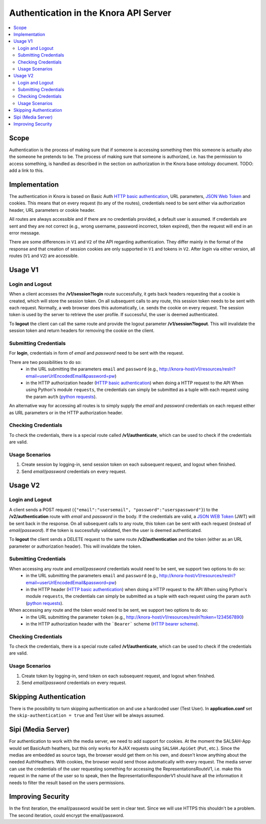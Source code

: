 .. Copyright © 2015 Lukas Rosenthaler, Benjamin Geer, Ivan Subotic,
   Tobias Schweizer, André Kilchenmann, and Sepideh Alassi.

   This file is part of Knora.

   Knora is free software: you can redistribute it and/or modify
   it under the terms of the GNU Affero General Public License as published
   by the Free Software Foundation, either version 3 of the License, or
   (at your option) any later version.

   Knora is distributed in the hope that it will be useful,
   but WITHOUT ANY WARRANTY; without even the implied warranty of
   MERCHANTABILITY or FITNESS FOR A PARTICULAR PURPOSE.  See the
   GNU Affero General Public License for more details.

   You should have received a copy of the GNU Affero General Public
   License along with Knora.  If not, see <http://www.gnu.org/licenses/>.

.. _authentication:

Authentication in the Knora API Server
======================================

.. contents:: :local:

Scope
------

Authentication is the process of making sure that if someone is accessing something then this someone is actually also
the someone he pretends to be. The process of making sure that someone is authorized, i.e. has the permission to access
something, is handled as described in the section on authorization in the Knora base ontology document. TODO: add a link to this.

Implementation
--------------

The authentication in Knora is based on Basic Auth `HTTP basic authentication`_, URL parameters, `JSON Web Token`_ and
cookies. This means that on every request (to any of the routes), credentials need to be sent either via authorization
header, URL parameters or cookie header.

All routes are always accessible and if there are no credentials provided, a default user is assumed. If credentials
are sent and they are not correct (e.g., wrong username, password incorrect, token expired), then the request will end
in an error message.

There are some differences in ``V1`` and ``V2`` of the API regarding authentication. They differ mainly in the format
of the response and that creation of session cookies are only supported in ``V1`` and tokens in ``V2``. After `login`
via either version, all routes (``V1`` and ``V2``) are accessible.

Usage V1
--------

Login and Logout
^^^^^^^^^^^^^^^^

When a client accesses the **/v1/session?login** route successfully, it gets back headers requesting that a cookie
is created, which will store the session token. On all subsequent calls to any route, this session token needs to be
sent with each request. Normally, a web browser does this automatically, i.e. sends the cookie on every request. The
session token is used by the server to retrieve the user profile. If successful, the user is deemed authenticated.

To **logout** the client can call the same route and provide the logout parameter **/v1/session?logout**. This will
invalidate the session token and return headers for removing the cookie on the client.


Submitting Credentials
^^^^^^^^^^^^^^^^^^^^^^

For **login**, credentials in form of *email* and *password* need to be sent with the request.

There are two possibilities to do so:
 - in the URL submitting the parameters ``email`` and ``password`` (e.g., http://knora-host/v1/resources/resIri?email=userUrlEncodedEmail&password=pw)
 - in the HTTP authorization header (`HTTP basic authentication`_) when doing a HTTP request to the API
   When using Python's module ``requests``, the credentials can simply be submitted as a tuple with each request using
   the param ``auth`` (`python requests`_).

An alternative way for accessing all routes is to simply supply the *email* and *password* credentials on each request
either as URL parameters or in the HTTP authorization header.


Checking Credentials
^^^^^^^^^^^^^^^^^^^^

To check the credentials, there is a special route called **/v1/authenticate**, which can be used to check if the
credentials are valid.

Usage Scenarios
^^^^^^^^^^^^^^^

1. Create session by logging-in, send session token on each subsequent request, and logout when finished.
2. Send *email*/*password* credentials on every request.


Usage V2
--------

Login and Logout
^^^^^^^^^^^^^^^^

A client sends a POST request (``{"email":"usersemail", "password":"userspassword"}``) to the
**/v2/authentication** route with *email* and *password* in the body. If the credentials are valid,
a `JSON WEB Token`_ (JWT) will be sent back in the response. On all subsequent calls to any route,
this token can be sent with each request (instead of *email*/*password*). If the token is successfully validated, then
the user is deemed authenticated.

To **logout** the client sends a DELETE request to the same route **/v2/authentication** and the token (either as an
URL parameter or authorization header). This will invalidate the token.


Submitting Credentials
^^^^^^^^^^^^^^^^^^^^^^

When accessing any route and *email*/*password* credentials would need to be sent, we support two options to do so:
 - in the URL submitting the parameters ``email`` and ``password`` (e.g., http://knora-host/v1/resources/resIri?email=userUrlEncodedEmail&password=pw)
 - in the HTTP header (`HTTP basic authentication`_) when doing a HTTP request to the API
   When using Python's module ``requests``, the credentials can simply be submitted as a tuple with each request using
   the param ``auth`` (`python requests`_).

When accessing any route and the *token* would need to be sent, we support two options to do so:
 - in the URL submitting the parameter ``token`` (e.g., http://knora-host/v1/resources/resIri?token=1234567890)
 - in the HTTP authorization header with the ```Bearer``` scheme (`HTTP bearer scheme`_).


Checking Credentials
^^^^^^^^^^^^^^^^^^^^

To check the credentials, there is a special route called **/v1/authenticate**, which can be used to check if the
credentials are valid.

Usage Scenarios
^^^^^^^^^^^^^^^

1. Create token by logging-in, send token on each subsequent request, and logout when finished.
2. Send *email*/*password* credentials on every request.



Skipping Authentication
-----------------------

There is the possibility to turn skipping authentication on and use a hardcoded
user (Test User). In **application.conf** set the ``skip-authentication = true``
and Test User will be always assumed.



Sipi (Media Server)
-------------------

For authentication to work with the media server, we need to add support for cookies. At the moment the SALSAH-App
would set BasicAuth heathers, but this only works for AJAX requests using ``SALSAH.ApiGet`` (``Put``, etc.).
Since the medias are embedded as source tags, the browser would get them on his own, and doesn't know anything about
the needed AuthHeathers. With cookies, the browser would send those automatically with every request. The media server
can use the credentials of the user requesting something for accessing the RepresentationsRouteV1, i.e. make this
request in the name of the user so to speak, then the RepresentationResponderV1 should have all the information it
needs to filter the result based on the users permissions.

Improving Security
------------------

In the first iteration, the email/password would be sent in clear text. Since we will use HTTPS this shouldn't be
a problem. The second iteration, could encrypt the email/password.

.. _HTTP basic authentication: https://en.wikipedia.org/wiki/Basic_access_authentication
.. _JSON WEB Token: https://jwt.io
.. _HTTP bearer scheme: https://tools.ietf.org/html/rfc6750#section-2.1
.. _python requests: http://docs.python-requests.org/en/master/user/authentication/#basic-authentication
